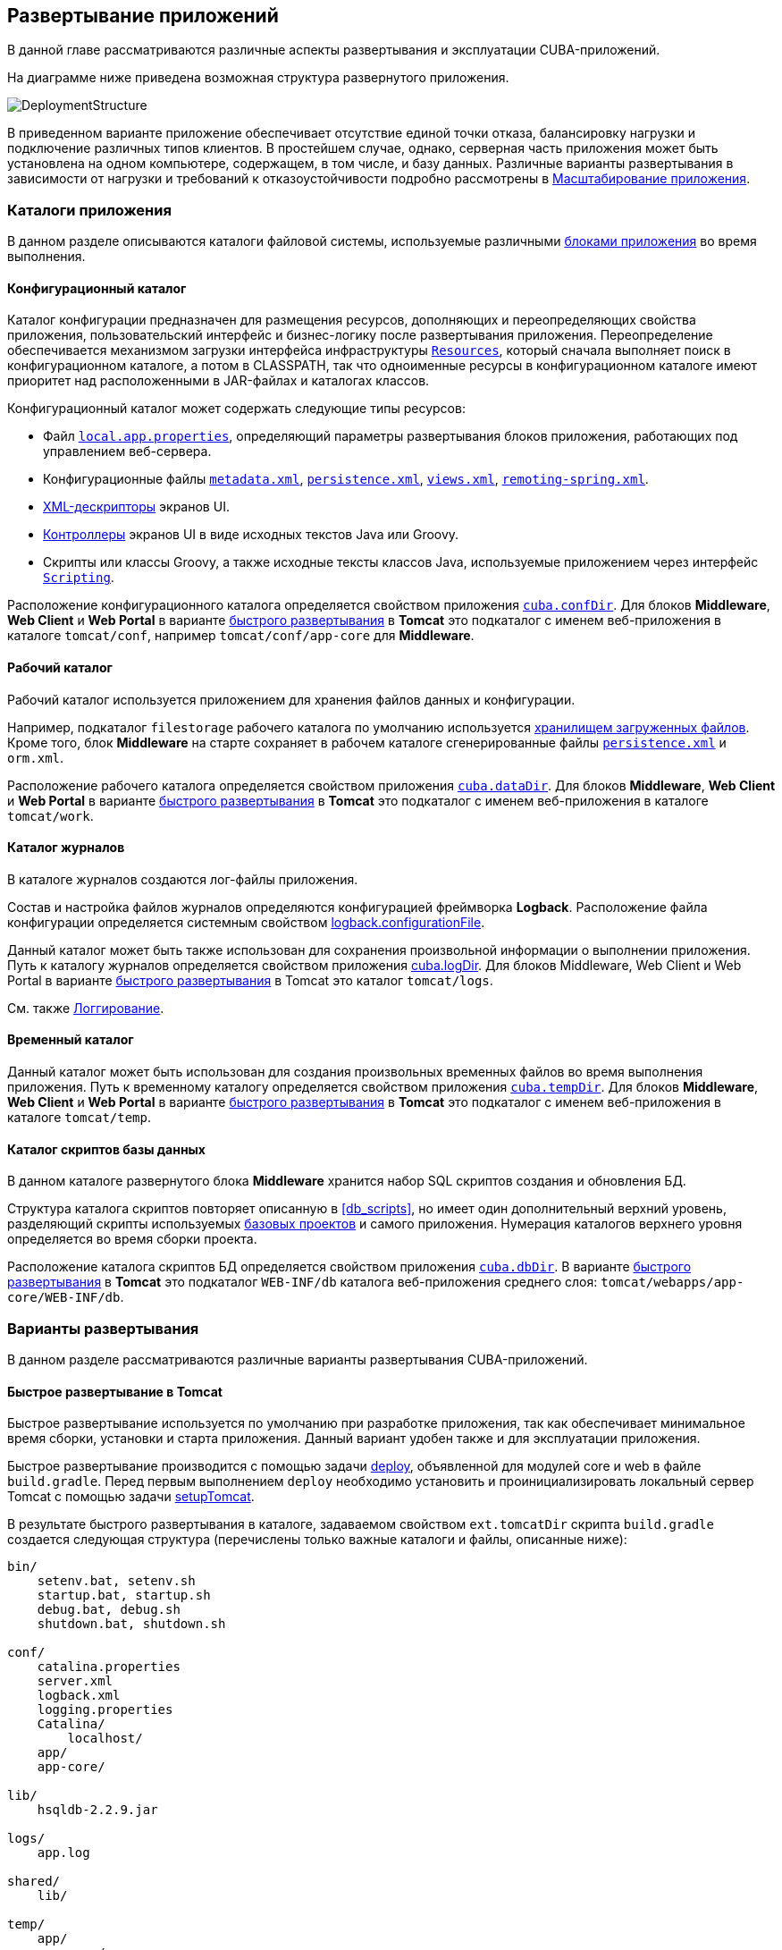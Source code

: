 [[chapter_deployment]]
== Развертывание приложений

В данной главе рассматриваются различные аспекты развертывания и эксплуатации CUBA-приложений.

На диаграмме ниже приведена возможная структура развернутого приложения. 

image::DeploymentStructure.png[align="center"]

В приведенном варианте приложение обеспечивает отсутствие единой точки отказа, балансировку нагрузки и подключение различных типов клиентов. В простейшем случае, однако, серверная часть приложения может быть установлена на одном компьютере, содержащем, в том числе, и базу данных. Различные варианты развертывания в зависимости от нагрузки и требований к отказоустойчивости подробно рассмотрены в <<scaling,Масштабирование приложения>>.

=== Каталоги приложения

В данном разделе описываются каталоги файловой системы, используемые различными <<app_tiers,блоками приложения>> во время выполнения.

[[conf_dir]]
==== Конфигурационный каталог

Каталог конфигурации предназначен для размещения ресурсов, дополняющих и переопределяющих свойства приложения, пользовательский интерфейс и бизнес-логику после развертывания приложения. Переопределение обеспечивается механизмом загрузки интерфейса инфраструктуры `<<resources,Resources>>`, который сначала выполняет поиск в конфигурационном каталоге, а потом в CLASSPATH, так что одноименные ресурсы в конфигурационном каталоге имеют приоритет над расположенными в JAR-файлах и каталогах классов.

Конфигурационный каталог может содержать следующие типы ресурсов:

* Файл `<<app_properties_files,local.app.properties>>`, определяющий параметры развертывания блоков приложения, работающих под управлением веб-сервера.

* Конфигурационные файлы `<<metadata.xml,metadata.xml>>`, `<<persistence.xml,persistence.xml>>`, `<<views.xml,views.xml>>`, `<<remoting-spring.xml,remoting-spring.xml>>`.

* <<screen_xml,XML-дескрипторы>> экранов UI.

* <<screen_controller,Контроллеры>> экранов UI в виде исходных текстов Java или Groovy.

* Скрипты или классы Groovy, а также исходные тексты классов Java, используемые приложением через интерфейс `<<scripting,Scripting>>`.

Расположение конфигурационного каталога определяется свойством приложения `<<cuba.confDir,cuba.confDir>>`. Для блоков *Middleware*, *Web Client* и *Web Portal* в варианте <<fast_deployment,быстрого развертывания>> в *Tomcat* это подкаталог с именем веб-приложения в каталоге `tomcat/conf`, например `tomcat/conf/app-core` для *Middleware*.

[[work_dir]]
==== Рабочий каталог

Рабочий каталог используется приложением для хранения файлов данных и конфигурации.

Например, подкаталог `filestorage` рабочего каталога по умолчанию используется <<file_storage,хранилищем загруженных файлов>>. Кроме того, блок *Middleware* на старте сохраняет в рабочем каталоге сгенерированные файлы `<<persistence.xml,persistence.xml>>` и `orm.xml`.

Расположение рабочего каталога определяется свойством приложения `<<cuba.dataDir,cuba.dataDir>>`. Для блоков *Middleware*, *Web Client* и *Web Portal* в варианте <<fast_deployment,быстрого развертывания>> в *Tomcat* это подкаталог с именем веб-приложения в каталоге `tomcat/work`.

[[log_dir]]
==== Каталог журналов

В каталоге журналов создаются лог-файлы приложения.

Состав и настройка файлов журналов определяются конфигурацией фреймворка *Logback*. Расположение файла конфигурации определяется системным свойством <<logback.configurationFile,logback.configurationFile>>.

Данный каталог может быть также использован для сохранения произвольной информации о выполнении приложения. Путь к каталогу журналов определяется свойством приложения <<cuba.logDir,cuba.logDir>>. Для блоков Middleware, Web Client и Web Portal в варианте <<fast_deployment,быстрого развертывания>> в Tomcat это каталог `tomcat/logs`.

См. также <<logging, Логгирование>>.

[[temp_dir]]
==== Временный каталог

Данный каталог может быть использован для создания произвольных временных файлов во время выполнения приложения. Путь к временному каталогу определяется свойством приложения `<<cuba.tempDir,cuba.tempDir>>`. Для блоков *Middleware*, *Web Client* и *Web Portal* в варианте <<fast_deployment,быстрого развертывания>> в *Tomcat* это подкаталог с именем веб-приложения в каталоге `tomcat/temp`.

[[db_dir]]
==== Каталог скриптов базы данных

В данном каталоге развернутого блока *Middleware* хранится набор SQL скриптов создания и обновления БД.

Структура каталога скриптов повторяет описанную в <<db_scripts,>>, но имеет один дополнительный верхний уровень, разделяющий скрипты используемых <<base_projects,базовых проектов>> и самого приложения. Нумерация каталогов верхнего уровня определяется во время сборки проекта.

Расположение каталога скриптов БД определяется свойством приложения `<<cuba.dbDir,cuba.dbDir>>`. В варианте <<fast_deployment,быстрого развертывания>> в *Tomcat* это подкаталог `WEB-INF/db` каталога веб-приложения среднего слоя: `tomcat/webapps/app-core/WEB-INF/db`.

[[deployment_variants]]
=== Варианты развертывания

В данном разделе рассматриваются различные варианты развертывания CUBA-приложений.

[[fast_deployment]]
==== Быстрое развертывание в Tomcat

Быстрое развертывание используется по умолчанию при разработке приложения, так как обеспечивает минимальное время сборки, установки и старта приложения. Данный вариант удобен также и для эксплуатации приложения.

Быстрое развертывание производится с помощью задачи <<build.gradle_deploy,deploy>>, объявленной для модулей core и web в файле `build.gradle`. Перед первым выполнением `deploy` необходимо установить и проинициализировать локальный сервер Tomcat с помощью задачи <<build.gradle_setupTomcat,setupTomcat>>. 

В результате быстрого развертывания в каталоге, задаваемом свойством `ext.tomcatDir` скрипта `build.gradle` создается следующая структура (перечислены только важные каталоги и файлы, описанные ниже):

[source, plain]
----
bin/
    setenv.bat, setenv.sh
    startup.bat, startup.sh
    debug.bat, debug.sh
    shutdown.bat, shutdown.sh

conf/
    catalina.properties
    server.xml
    logback.xml
    logging.properties
    Catalina/
        localhost/
    app/
    app-core/

lib/
    hsqldb-2.2.9.jar

logs/
    app.log

shared/
    lib/

temp/
    app/
    app-core/

webapps/
    app/
    app-core/

work/
    app/
    app-core/
----

* `bin` - каталог, содержащий средства запуска и остановки сервера Tomcat:

** `setenv.bat`, `setenv.sh` - скрипты установки переменных окружения. Эти скрипты следует использовать для установки параметров памяти JVM, указания файла конфигурации <<logging_setup_tomcat,логгирования>>, настройки <<jmx_remote_access,доступа по JMX>>, параметров <<debug_setup,подключения отладчика>>.

** `startup.bat`, `startup.sh` - скрипты запуска Tomcat. Сервер стартует в отдельном консольном окне в *Windows* и в фоне в **nix*.
+
Для запуска сервера в текущем консольном окне вместо `startup.*` используйте команды
+
`> catalina.bat run`
+
`$ ./catalina.sh run`

** `debug.bat`, `debug.sh` - скрипты, аналогичные `++startup.*++`, однако запускающие Tomcat с возможностью подключения отладчика. Именно эти скрипты запускаются при выполнении задачи <<build.gradle_start,start>> скрипта сборки.

** `shutdown.bat`, `shutdown.sh` - скрипты остановки Tomcat.

* `conf` - каталог, содержащий файлы конфигурации Tomcat и развернутых в нем приложений.

** `catalina.properties` - свойства Tomcat. Для загрузки общих библиотек из каталога `shared/lib` (см. ниже) данный файл должен содержать строку:
+
[source, properties]
----
shared.loader=${catalina.home}/shared/lib/*.jar
----

** `server.xml` - описатель конфигурации Tomcat. В этом файле можно изменить порты сервера.

** `logback.xml` - описатель конфигурации <<logging_setup_tomcat,логгирования>> приложений.

** `logging.properties` - описатель конфигурации логгирования самого сервера Tomcat.

** `Catalina/localhost` - в этом каталоге можно разместить дескрипторы развертывания приложений <<context.xml,context.xml>>. Дескрипторы, расположенные в данном каталоге имеют приоритет над дескрипторами в каталогах `META-INF` самих приложений, что часто бывает удобно при эксплуатации системы. Например, в таком дескрипторе на уровне сервера можно указать параметры подключения к базе данных, отличные от указанных в самом приложении.
+
Дескриптор развертывания на уровне сервера должен иметь имя приложения и расширение `.xml`. То есть для создания такого дескриптора, например, для приложения `app-core`, необходимо скопировать содержимое файла `webapps/app-core/META-INF/context.xml` в файл `conf/Catalina/localhost/app-core.xml`.

** `app` - <<conf_dir,конфигурационный каталог>> приложения веб-клиента `app`.

** `app-core` - <<conf_dir,конфигурационный каталог>> приложения среднего слоя `app-core`.

* `lib` - каталог библиотек, загружаемых в _common classloader_ сервера. Эти библиотеки доступны как самому серверу, так и всем развернутым в нем веб-приложениям. В частности, в данном каталоге должны располагаться JDBC-драйверы используемых баз данных (`hsqldb-XYZ.jar`, `postgresql-XYZ.jar` и т.д.)

* `logs` - каталог <<logging,логов>> приложений и сервера. Основной лог-файл приложений - `app.log`.

* `shared/lib` - каталог библиотек, доступных всем развернутым приложениям. Классы этих библиотек загружаются в специальный _shared classloader_ сервера. Использование shared classloader задается в файле `conf/catalina.properties` как описано выше.
+
Задачи <<build.gradle_deploy,deploy>> файла сборки копируют в этот каталог все библиотеки, не перечисленные в параметре `jarNames`, то есть не специфичные для данного приложения.

* `temp/app`, `temp/app-core` - <<temp_dir,временные каталоги>> приложений веб-клиента и среднего слоя.

* `webapps` - каталог веб-приложений. Каждое приложение располагается в собственном подкаталоге в формате _exploded WAR_.
+
Задачи <<build.gradle_deploy,deploy>> файла сборки создают подкаталоги приложений с именами, указанными в параметрах `appName`, и кроме прочего копируют в их подкаталоги `WEB-INF/lib` библиотеки, перечисленные в параметре `jarNames`.

* `work/app`, `work/app-core` - <<work_dir,рабочие каталоги>> приложений веб-клиента и среднего слоя.

[[tomcat_in_prod]]
===== Использование Tomcat при эксплуатации приложения

Процедура быстрого развертывания создает веб приложения `app` и `app-core`, работающие на локальном инстансе Tomcat на порту 8080. Это означает, что веб клиент доступен по адресу `http://localhost:8080/app`. Вы можете использовать этот сервер для эксплуатации приложения, однако необходимо настроить некоторые его свойства.

Сначала установите имя хоста сервера.

Если изменения порта (8080) и веб контекста (`app`) не требуется, установите следующие свойства приложения в файлах `tomcat/conf/app/local.app.properties` и `tomcat/conf/app-core/local.app.properties`: 

[source, properties]
----

  cuba.webHostName = myserver
  cuba.webAppUrl = http://myserver:8080/app
---- 

Если порт сервера отличается от 8080, установите также свойство `cuba.webPort`: 

[source, properties]
----

  cuba.webPort = 7070
  cuba.webHostName = myserver
  cuba.webAppUrl = http://myserver:7070/app
---- 

Если вы хотите изменить веб контекст (например на `sales`), выполните следующее: 

* Переименуйте каталоги веб приложений и подкаталоги `conf`: 
+
[source, plain]
----

  tomcat/
      conf/
          sales/
              local.app.properties
          sales-core/
              local.app.properties
      webapps/
          sales/
          sales-core/
---- 

* Откройте файл `tomcat/webapps/sales-core/WEB-INF/web.xml` и измените последнюю строку в значении параметра `appPropertiesConfig`: 
+
[source, xml]
----
file:${catalina.home}/conf/sales-core/local.app.properties
---- 

* Откройте файл `tomcat/webapps/sales/WEB-INF/web.xml` и измените последнюю строку в значении параметра `appPropertiesConfig`: 
+
[source, xml]
----
file:${catalina.home}/conf/sales/local.app.properties
---- 

* Добавьте в `tomcat/conf/sales-core/local.app.properties`: 
+
[source, properties]
----

  cuba.webContextName = sales-core
  cuba.webPort = 7070
  cuba.webHostName = myserver
  cuba.webAppUrl = http://myserver:7070/sales
---- 

* Добавьте в `tomcat/conf/sales/local.app.properties`: 
+
[source, properties]
----

  cuba.connectionUrlList = http://localhost:7070/sales-core
  cuba.webContextName = sales
  cuba.webPort = 7070
  cuba.webHostName = myserver
  cuba.webAppUrl = http://myserver:7070/sales
---- 
+
Свойство приложения <<cuba.connectionUrlList,cuba.connectionUrlList>> используется для перекачки файлов между веб клиентом и *Middleware* даже в случае <<cuba.useLocalServiceInvocation,local service invocations>>, поэтому оно всегда должно указывать на реальный URL веб приложения Middleware.

Если для веб клиента вы хотите использовать корневой контекст (`http://myserver:8080`), переименуйте каталоги `sales` в `ROOT` 

[source, plain]
----

  tomcat/
      conf/
          ROOT/
              local.app.properties
          sales-core/
              local.app.properties
      webapps/
          ROOT/
          sales-core/
----

и используйте `/` в качестве веб контекста в файле `tomcat/conf/ROOT/local.app.properties`:

[source, properties]
----
  cuba.webContextName = /
---- 

[[war_deployment]]
==== Развертывание в WAR

Стандартное для JavaEE развертывание приложений в WAR-файлы осуществляется с помощью задач сборки <<build.gradle_buildWar,buildWar>> и <<build.gradle_createWarDistr,createWarDistr>>. Рассмотрим пример сборки WAR-файлов и их развертывания на сервере *Glassfish 4*.

. Добавляем в <<build.gradle,build.gradle>> задачи сборки WAR для модулей *core* и *web*:
+
[source, java]
----
configure(coreModule) {
    ...
    task buildWar(dependsOn: assemble, type: CubaWarBuilding) {
        appName = 'app-core'
        appHome = '${app.home}'
    }
}

configure(webModule) {
    ...
    task buildWar(dependsOn: assemble, type: CubaWarBuilding) {
        appName = 'app'
        appHome = '${app.home}'
    }
}
----

. Добавляем в `build.gradle` задачу сборки дистрибутива:
+
[source, java]
----
task createWarDistr(dependsOn: [coreModule.buildWar, webModule.buildWar], type: CubaWarDistribution) {
    appHome = '${app.home}'
}
----

. Запускаем сборку:
+
`gradlew createWarDistr`
+
В результате в подкаталоге `build/war` проекта создаются домашний каталог с именем `${app.home}` и файлы `app-core.war` и `app.war`. Имя домашнего каталога здесь роли не играет, так как реальное имя будет задаваться для сервера с помощью системной переменной Java.

. Копируем содержимое `build/war/${app.home}` на сервер, например в каталог `/home/user/app_home`.

. Устанавливаем сервер *Glassfish 4*, например в каталог `/home/user/glassfish4`.

. Копируем JDBC-драйвер используемой базы данных в каталог `/home/user/glassfish4/glassfish/domains/domain1/lib`. Файл драйвера можно взять из каталога `lib` Studio, либо из каталога `build/tomcat/lib` проекта (если перед этим выполнялось <<fast_deployment,быстрое развертывание>> в Tomcat).

. Запускаем сервер:
+
`$ cd /home/user/glassfish4/bin`
+
`$ ./asadmin start-domain`

. Переходим по адресу `http://localhost:4848` и в консоли управления сервером:

.. Создаем *JDBC Connection Pool* для подключения к нашей базе данных, например:

* Pool Name: AppDB

* Resource Type: javax.sql.DataSource

* Database Driver Vendor: Postgresql

* Datasource Classname: org.postgresql.ds.PGSimpleDataSource 

* User: cuba

* DatabaseName: app_db

* Password: cuba

.. Создаем *JDBC Resource*:

* JNDI Name: jdbc/CubaDS

* Pool Name: AppDBСоздаем *JDBC Resource*:

* JNDI Name: jdbc/CubaDS

* Pool Name: AppDB

.. В экране *server (Admin Server)* → *Properties* → *System Properties* задаем следующие системные переменные Java:

* `++app.home = /home/user/app_home++` - домашний каталог приложения.

* `++logback.configurationFile = file:///home/user/app_home/logback.xml++` - файл конфигурации <<logging,логгирования>> приложения.

. Перезапускаем сервер:
+
`$ ./asadmin stop-domain`
+
`$ ./asadmin start-domain`

. Снова открываем консоль сервера по адресу `http://localhost:4848` и в экране *Applications* выполняем развертывание файлов `app-core.war` и `app.war`, находящихся в каталоге дистрибутива, созданного на шаге 3.

. Приложение запущено:

* Веб-интерфейс доступен по адресу `http://localhost:8080/app`

* Лог-файлы создаются в каталоге `/home/user/app_home/logs`

[[scaling]]
=== Масштабирование приложения

В данном разделе рассмотрены способы масштабирования CUBA-приложения, состоящего из блоков Middleware и Web Client, при возрастании нагрузки и ужесточении требований к отказоустойчивости.

[cols="2", frame="all", width="100%"]
|===

a| *Этап 1. Оба блока развернуты на одном сервере приложения.*

Это простейший вариант, реализуемый стандартной процедурой <<fast_deployment,быстрого развертывания>>.

В данном случае обеспечивается максимальная производительность передачи данных между блоками *Web Client* и *Middleware*, так как при включенном свойстве приложения <<cuba.useLocalServiceInvocation,cuba.useLocalServiceInvocation>> сервисы Middleware вызываются в обход сетевого стека.
^| image:scaling_1.png[align="center"]

a| *Этап 2. Блоки Middleware и Web Client развернуты на отдельных серверах приложения.*

Данный вариант позволяет распределить нагрузку между двумя серверами приложения и более оптимально использовать ресурсы серверов. Кроме того, в этом случае нагрузка от веб-пользователей меньше сказывается на выполнении других процессов. Под другими процессами здесь понимается обслуживание средним слоем других типов клиентов (например Desktop), выполнение <<scheduled_tasks,задач по расписанию>> и, возможно, интеграционные задачи.

Требования к ресурсам серверов:

* Tomcat 1 (Web Client):
** Объем памяти - пропорционально количеству одновременно подключенных пользователей.
** Мощность CPU - зависит от интенсивности работы пользователей.
* Tomcat 2 (Middleware):
** Объем памяти - фиксированный и относительно небольшой.
** Мощность CPU - зависит от интенсивности работы пользователей и других процессов.

В этом и более сложных вариантах развертывания в блоке Web Client свойство приложения <<cuba.useLocalServiceInvocation,cuba.useLocalServiceInvocation>> должно быть установлено в false, а свойство <<cuba.connectionUrlList,cuba.connectionUrlList>> должно содержать URL блока Middleware.
^| image:scaling_2.png[align="center"]

| *Этап 3. Кластер серверов Web Client работает с одним сервером Middleware.*

Данный вариант применяется, когда вследствие большого количества одновременно подключенных пользователей требования к памяти для блока Web Client превышают возможности одной JVM. В этом случае запускается кластер (два или более) серверов Web Client, и подключение пользователей производится через Load Balancer. Все серверы Web Client работают с одним сервером Middleware.

Дублирование серверов Web Client автоматически обеспечивает отказоустойчивость на этом уровне. Однако, так как репликация HTTP-сессий не поддерживается, при незапланированном отключении одного из серверов Web Client все пользователи, подключенные к нему, вынуждены будут выполнить новый логин в приложение.

Настройка данного варианта развертывания описана в <<cluster_webclient,Настройка кластера Web Client>>.
^| image:scaling_3.png[align="center"]

| *Этап 4. Кластер серверов Web Client работает с кластером серверов Middleware.*

Это максимальный вариант развертывания, обеспечивающий отказоустойчивость и балансировку нагрузки для Middleware и Web Client.

Подключение пользователей к серверам Web Client производится через Load Balancer. Серверы WebClient работают с кластером серверов Middleware. Для этого им не требуется дополнительный Load Balancer - достаточно определить список URL серверов Middleware в свойстве <<cuba.connectionUrlList,cuba.connectionUrlList>>.

В кластере серверов Middleware организуется взаимодействие для обмена информацией о пользовательских сессиях, блокировках и пр. При этом обеспечивается полная отказоустойчивость блока Middleware - при отключении одного из серверов выполнение запросов от клиентских блоков продолжается на доступном сервере прозрачно для пользователей.

Настройка данного варианта развертывания описана в <<cluster_mw,Настройка кластера Middleware>>.
^| image:scaling_4.png[align="center"]

|===

[[cluster_webclient]]
==== Настройка кластера Web Client

В данном разделе рассматривается следующая конфигурация развертывания:

image::cluster_webclient.png[align="center"]

Здесь на серверах `host1` и `host2` блок установлены инстансы Tomcat с веб-приложением `app`, реализующим блок Web Client. Пользователи обращаются к балансировщику нагрузки по адресу `http://host0/app`, который перенаправляет запрос этим серверам. На сервере `host3` установлен Tomcat с веб-приложением `app-core`, реализующим блок Middleware.

[[cluster_webclient_lb]]
===== Установка и настройка Load Balancer

Рассмотрим процесс установки балансировщика нагрузки на базе *Apache HTTP Server* для операционной системы *Ubuntu 14.04*.

. Выполните установку *Apache HTTP Server* и его модуля *mod_jk*:
+
`$ sudo apt-get install apache2 libapache2-mod-jk`

. Замените содержимое файла `/etc/libapache2-mod-jk/workers.properties` на следующее:
+
[source, properties]
----
workers.tomcat_home=
workers.java_home=
ps=/

worker.list=tomcat1,tomcat2,loadbalancer,jkstatus

worker.tomcat1.port=8009
worker.tomcat1.host=host1
worker.tomcat1.type=ajp13
worker.tomcat1.connection_pool_timeout=600
worker.tomcat1.lbfactor=1

worker.tomcat2.port=8009
worker.tomcat2.host=host2
worker.tomcat2.type=ajp13
worker.tomcat2.connection_pool_timeout=600
worker.tomcat2.lbfactor=1

worker.loadbalancer.type=lb
worker.loadbalancer.balance_workers=tomcat1,tomcat2

worker.jkstatus.type=status
----

. Добавьте в файл `/etc/apache2/sites-available/000-default.conf` следующее:
+
[source, xml]
----
<VirtualHost *:80>
...
    <Location /jkmanager>
        JkMount jkstatus
        Order deny,allow
        Allow from all
    </Location>

    JkMount /jkmanager/* jkstatus
    JkMount /app loadbalancer
    JkMount /app/* loadbalancer

</VirtualHost>
----

. Перезапустите сервис Apache HTTP:
+
`$ sudo service apache2 restart`


[[cluster_webclient_tomcat]]
===== Настройка серверов Web Client

На серверах Tomcat 1 и Tomcat 2 необходимо произвести следующие настройки:

. В файлах `tomcat/conf/server.xml` добавить параметр `jvmRoute`, эквивалентный имени worker, заданному в настройках балансировщика нагрузки - `tomcat1` и `tomcat2`:
+
[source, xml]
----
<Server port="8005" shutdown="SHUTDOWN">
  ...
  <Service name="Catalina">
    ...
    <Engine name="Catalina" defaultHost="localhost" jvmRoute="tomcat1">
      ...
    </Engine>
  </Service>
</Server>
----

. Задать следующие свойства приложения в файлах `tomcat/conf/app/local.app.properties`:
+
[source, properties]
----
cuba.useLocalServiceInvocation = false
cuba.connectionUrlList = http://host3:8080/app-core

cuba.webHostName = host1
cuba.webPort = 8080
cuba.webContextName = app
----
+
Параметры <<cuba.webHostName,cuba.webHostName>>, <<cuba.webPort,cuba.webPort>>, <<cuba.webContextName,cuba.webContextName>> не обязательны для работы кластера WebClient, но позволяют проще идентифицировать сервера в других механизмах платформы, например в <<jmx_console,консоли JMX>>. Кроме того, в экране *User Sessions* в атрибуте *Client Info* отображается сформированный из этих параметров идентификатор блока Web Client, на котором работает данный пользователь.

[[cluster_mw]]
==== Настройка кластера Middleware

В данном разделе рассматривается следующая конфигурация развертывания:

image::cluster_mw.png[align="center"]

Здесь на серверах `host1` и `host2` блок установлены инстансы Tomcat с веб-приложением `app`, реализующим блок Web Client. Настройка кластера этих серверов рассмотрена в <<cluster_webclient,предыдущем разделе>>. На серверах `host3` и `host4` установлены инстансы Tomcat с веб-приложением `app-core`, реализующим блок Middleware. Между ними настроено взаимодействие для обмена информацией о пользовательских сессиях и блокировках, сброса кэшей и др.

[[cluster_mw_client]]
===== Настройка обращения к кластеру Middleware

Для того, чтобы клиентские блоки могли работать с несколькими серверами Middleware, достаточно указать список URL этих серверов в свойстве приложения <<cuba.connectionUrlList,cuba.connectionUrlList>>. Для Web Client это можно сделать в файле `tomcat/conf/app/local.app.properties`:

[source, properties]
----
cuba.useLocalServiceInvocation = false
cuba.connectionUrlList = http://host3:8080/app-core,http://host4:8080/app-core

cuba.webHostName = host1
cuba.webPort = 8080
cuba.webContextName = app
----

Порядок серверов в списке `cuba.connectionUrlList` определяет приоритет, в котором клиент будет пытаться направлять запросы. Например в данном случае клиент сначала попытается вызвать `host1`, если он недоступен - то `host2`. Если запрос к `host2` завершился успешно, данный клиент ставит `host2` первым в своем списке и продолжает работать с ним. После перезапуска клиента список восстанавливается в первоначальное значение. Для обеспечения равномерного распределения клиентов между серверами используется свойство <<cuba.randomServerPriority,cuba.randomServerPriority>>.

[[cluster_mw_server]]
===== Настройка взаимодействия серверов Middleware

Сервера Middleware могут поддерживать общие списки <<userSession,пользовательских сессий>> и других объектов, а также координировать сброс кэшей. Для этого достаточно на каждом их них включить свойство приложения <<cuba.cluster.enabled,cuba.cluster.enabled>>. Пример файла `tomcat/conf/app-core/local.app.properties`:

[source, properties]
----
cuba.cluster.enabled = true

cuba.webHostName = host3
cuba.webPort = 8080
cuba.webContextName = app-core
----

Для серверов Middleware обязательно нужно указать правильные значения свойств <<cuba.webHostName,cuba.webHostName>>, <<cuba.webPort,cuba.webPort>> и <<cuba.webContextName,cuba.webContextName>> для формирования уникального <<serverId,Server Id>>.

Механизм взаимодействия основан на библиотеке link:$$http://www.jgroups.org$$[JGroups]. Для тонкой настройки взаимодействия служит файл `jgroups.xml`, расположенный в корне архива `cuba-core-<version>.jar`. Его можно скопировать в каталог `tomcat/conf/app-core` и настроить нужным образом.

Программный интерфейс для взаимодействия в кластере Middleware обеспечивает бин `ClusterManagerAPI`. Его можно использовать в приложении - см. JavaDocs и примеры использования в коде платформы.

[[serverId]]
==== Server Id

_Server Id_ служит для надежной идентификации серверов в кластере *Middleware*. Идентификатор имеет вид `host:port/context`, например:

[source, plain]
----
tezis.haulmont.com:80/app-core
----

[source, plain]
----
192.168.44.55:8080/app-core
----

Идентификатор формируется на основе параметров конфигурации <<cuba.webHostName,cuba.webHostName>>, <<cuba.webPort,cuba.webPort>>, <<cuba.webContextName,cuba.webContextName>>, поэтому крайне важно корректно указать эти параметры для блока *Middleware*, работающего в кластере.

Server Id может быть получен c помощью бина `ServerInfoAPI` или через JMX-интерфейс `<<serverInfoMBean,ServerInfoMBean>>`.

[[jmx_tools]]
=== Использование инструментов JMX

В данном разделе рассмотрены различные аспекты использования инструментов *Java Management Extensions* в CUBA-приложениях.

[[jmx_console]]
==== Встроенная JMX консоль

Модуль *Web Client* базового проекта *cuba* платформы содержит средство просмотра и редактирования JMX объектов. Точкой входа в этот инструмент является экран `com/haulmont/cuba/web/app/ui/jmxcontrol/browse/display-mbeans.xml`, зарегистрированный под идентификатором `jmxConsole` и в стандартном меню доступный через пункт *Администрирование* → *Консоль JMX*.

Без дополнительной настройки консоль отображает все JMX объекты, зарегистрированные в JVM, на которой работает блок *Web Client*, к которому в данный момент подключен пользователь. Соответственно, в простейшем случае развертывания всех блоков приложения в одном экземпляре веб-контейнера консоль имеет доступ к JMX бинам всех уровней, а также к JMX объектам самой JVM и веб-контейнера. 

Имена бинов приложения имеют префикс, соответствующий имени веб-приложения, их содержащего. Например, бин `app-core.cuba:type=CachingFacade` загружен веб-приложением *app-core*, реализующим блок *Middleware*, а бин `app.cuba:type=CachingFacade` загружен веб-приложением *app*, реализующим блок *Web Client*.

Консоль JMX может также работать с JMX объектами произвольной удаленной JVM. Это актуально в случае развертывания блоков приложения на нескольких экземплярах веб-контейнера, например, отдельно *Web Client* и *Middleware*. 

Для подключения к удаленной JVM необходимо в поле *Соединение JMX* консоли выбрать созданное ранее соединение, либо вызвать экран создания нового соединения:

.Редактирование JMX соединения
image::jmx-connection-edit.png[align="center"]

Для соединения указывается JMX хост и порт, логин и пароль. Имеется также поле *Имя узла*, которое заполняется автоматически, если по указанному адресу обнаружен какой-либо блок CUBA-приложения. В этом случае значением этого поля становится комбинация свойств `<<cuba.webHostName,cuba.webHostName>>` и `<<cuba.webPort,cuba.webPort>>` данного блока, что позволяет идентифицировать содержащий его сервер. Если подключение произведено к постороннему JMX интерфейсу, то поле *Имя узла* будет иметь значение "Unknown JMX interface". Значение данного поля можно произвольно изменять.

Для подключения удаленной JVM она должна быть соответствующим образом настроена - см. ниже.

[[jmx_remote_access]]
==== Настройка удаленного доступа к JMX

В данном разделе рассматривается настройка запуска сервера *Tomcat*, необходимая для удаленного подключения к нему инструментов JMX.

===== Tomcat JMX под Windows

* Отредактировать файл `bin/setenv.bat` следующим образом:
+
[source, plain]
----
set CATALINA_OPTS=%CATALINA_OPTS% ^
-Dcom.sun.management.jmxremote ^
-Djava.rmi.server.hostname=192.168.10.10 ^
-Dcom.sun.management.jmxremote.ssl=false ^
-Dcom.sun.management.jmxremote.port=7777 ^
-Dcom.sun.management.jmxremote.authenticate=true ^
-Dcom.sun.management.jmxremote.password.file=../conf/jmxremote.password ^
-Dcom.sun.management.jmxremote.access.file=../conf/jmxremote.access
----
+
Здесь в параметре `java.rmi.server.hostname` необходимо указать реальный IP адрес или DNS имя компьютера, на котором запущен сервер, в параметре `com.sun.management.jmxremote.port` - порт для подключения инструментов JMX.

* Отредактировать файл `conf/jmxremote.access`. Он должен содержать имена пользователей, которые будут подключаться к JMX, и их уровень доступа. Например:
+
[source, plain]
----
admin readwrite
----

* Отредактировать файл `conf/jmxremote.password`. Он должен содержать пароли пользователей JMX, например:
+
[source, plain]
----
admin admin
----

* Файл паролей должен иметь разрешение на чтение только для пользователя, от имени которого работает сервер *Tomcat*. Настроить права можно следующим образом:

** Открыть командную строку и перейти в каталог `conf`.

** Выполнить команду:
+
`++cacls jmxremote.password /P "domain_name\user_name":R++`
+
где `++domain_name\user_name++` - домен и имя пользователя.

** После выполнения данной команды файл в *Проводнике* будет отмечен изображением замка.

* Если *Tomcat* установлен как служба Windows, то для службы должен быть задан вход в систему с учетной записью, имеющей права на файл `jmxremote.password`. Кроме того, следует иметь в виду, что в этом случае файл `bin/setenv.bat` не используется, и соответствующие параметры запуска JVM должны быть заданы в приложении, настраивающем службу.

===== Tomcat JMX под Linux

* Отредактировать файл `bin/setenv.sh` следующим образом:
+
[source, bash]
----
CATALINA_OPTS="$CATALINA_OPTS -Dcom.sun.management.jmxremote \
-Djava.rmi.server.hostname=192.168.10.10 \
-Dcom.sun.management.jmxremote.port=7777 \
-Dcom.sun.management.jmxremote.ssl=false \
-Dcom.sun.management.jmxremote.authenticate=true"

CATALINA_OPTS="$CATALINA_OPTS -Dcom.sun.management.jmxremote.password.file=../conf/jmxremote.password -Dcom.sun.management.jmxremote.access.file=../conf/jmxremote.access"
----
+
Здесь в параметре `java.rmi.server.hostname` необходимо указать реальный IP адрес или DNS имя компьютера, на котором запущен сервер, в параметре `com.sun.management.jmxremote.port` - порт для подключения инструментов JMX.

* Отредактировать файл `conf/jmxremote.access`. Он должен содержать имена пользователей, которые будут подключаться к JMX, и их уровень доступа. Например:
+
[source, plain]
----
admin readwrite
----

* Отредактировать файл `conf/jmxremote.password`. Он должен содержать пароли пользователей JMX, например:
+
[source, plain]
----
admin admin
----

* Файл паролей должен иметь разрешение на чтение только для пользователя, от имени которого работает сервер *Tomcat*. Настроить права для текущего пользователя можно следующим образом:

** Открыть командную строку и перейти в каталог `conf`.

** Выполнить команду:
+
`chmod go-rwx jmxremote.password`

[[db_update_in_prod]]
=== Создание и обновление БД при эксплуатации приложения

В данном разделе рассматриваются способы создания и обновления базы данных на этапе развертывания и эксплуатации приложения. Для знакомства с устройством и правилами создания скриптов БД см. <<db_scripts,Скрипты создания и обновления БД>> и <<db_update_in_dev,Создание схемы БД>>.

[[db_update_in_prod_by_server]]
==== Использование механизма выполнения скриптов БД сервером

<<db_update_server,Механизм выполнения скриптов БД сервером>> можно использовать как для первичной инициализации базы данных, так и для ее последующего обновления в процессе развития приложения и изменения схемы данных.

Чтобы инициализировать новую базу данных, нужно выполнить следующее:

* включить свойство приложения `<<cuba.automaticDatabaseUpdate,cuba.automaticDatabaseUpdate>>`, добавив следующую строку в файл `<<app_properties_files,local.app.properties>>`:
+
[source, properties]
----
cuba.automaticDatabaseUpdate = true
----

* создать пустую базу данных, соответствующую URL, заданному в описании источника данных в `<<context.xml,context.xml>>`

* запустить сервер приложения, содержащий блок *Middleware*. На старте приложения БД будет проинициализирована и сразу же готова к работе.

В дальнейшем при каждом старте сервера приложения механизм выполнения скриптов будет сравнивать набор скриптов, находящийся в <<db_dir,каталоге скриптов базы данных>>, со списком выполненных скриптов, зарегистрированным в БД. При появлении в каталоге новых скриптов они будут выполнены и также зарегистрированы. Таким образом, достаточно в каждую новую версию приложения включать скрипты обновления, и при рестарте сервера приложения база данных будет приводиться в актуальное состояние.

При эксплуатации механизма выполнения скриптов на старте сервера следует иметь в виду следующее:

* При любой ошибке выполнения скрипта блок *Middleware* прерывает инициализацию и становится неработоспособным. Клиентские блоки выдают сообщения о невозможности подключения к *Middleware*. 
+
Для выяснения причин сбоя необходимо открыть файл лога `app.log` в <<log_dir,каталоге журналов>> сервера и найти сообщения о выполнении SQL от логгера `com.haulmont.cuba.core.sys.DbUpdaterEngine`, и, возможно, последующие сообщения об ошибках. 

* Скрипты обновления, а также отделенные символом "^" команды DDL и SQL внутри скриптов выполняются в отдельных транзакциях. Поэтому при возникновении ошибки при обновлении существует большая вероятность того, что часть скриптов, или даже отдельных команд последнего скрипта, выполнилась и зафиксирована в БД. 
+
В связи с этим рекомендуется непосредственно перед запуском сервера с новой версией приложения делать резервное сохранение БД. Тогда после устранения причины ошибки достаточно восстановить БД и запустить автоматический процесс вновь.
+
Если бэкап БД остутствует, то после устранения причины ошибки необходимо выяснить, какая часть вызвавшего ошибку скрипта выполнилась и закоммичена. Если скрипт не выполнился целиком, то можно сразу снова запускать автоматический процесс. Если же часть команд до ошибочной была отделена символом "^", выполнялась в отдельной транзакции и была закоммичена, то необходимо выполнить оставшуюся часть команд, а затем зарегистрировать данный скрипт в *SYS_DB_CHANGELOG* вручную. После этого можно стартовать сервер, механизм автоматического обновления продолжит работу со следующего невыполненного скрипта.
+
CUBA Studio генерирует скрипты обновления с символом ";" в качестве разделителями для всех типов БД, кроме Oracle. Если команды скрипта разделены точками с запятой, они выполняются в одной транзакции, и в случае ошибки скрипт откатывается целиком. Тем самым обеспечивается постоянное соответствие между структурой БД и списком выполненных скриптов обновления.

[[db_update_in_prod_cmdline]]
==== Инициализация и обновление БД из командной строки

Скрипты создания и обновления БД могут быть запущены из командной строки с помощью класса `com.haulmont.cuba.core.sys.utils.DbUpdaterUtil`, входящего в состав блока *Middleware* платформы. При запуске должны быть переданы следующие аргументы:

* `dialect` - тип СУБД, возможные значения: postgres, mssql, oracle.

* `dbUser` - имя пользователя БД.

* `dbPassword` - пароль пользователя БД.

* `dbUrl` - URL для подключения к БД. Для выполнения первичной инициализации указанная база данных должна быть пустой, никакой предварительной очистки ее не производится.

* `scriptsDir` - абсолютный путь к каталогу, содержащему скрипты в стандартной структуре. Как правило, используется <<db_dir,каталог скриптов базы данных>>, поставляемый с приложением.

* одна из возможных команд:

** `create` - выполнить инициализацию базы данных.

** `check` - отобразить список невыполненных скриптов обновления.

** `update` - выполнить обновление базы данных.

Пример скрипта для Linux, запускающего `DbUpdaterUtil`:

[source, bash]
----
#!/bin/sh

DB_URL="jdbc:postgresql://localhost/mydb"

APP_CORE_DIR="./../webapps/app-core"
WEBLIB="$APP_CORE_DIR/WEB-INF/lib"
SCRIPTS="$APP_CORE_DIR/WEB-INF/db"
TOMCAT="./../lib"
SHARED="./../shared/lib"

CLASSPATH=""
for jar in `ls "$TOMCAT/"`
do
  CLASSPATH="$TOMCAT/$jar:$CLASSPATH"
done

for jar in `ls "$WEBLIB/"`
do
  CLASSPATH="$WEBLIB/$jar:$CLASSPATH"
done

for jar in `ls "$SHARED/"`
do
  CLASSPATH="$SHARED/$jar:$CLASSPATH"
done

java -cp $CLASSPATH com.haulmont.cuba.core.sys.utils.DbUpdaterUtil \
 -dialect postgres -dbUrl $DB_URL \
 -dbUser $1 -dbPassword $2 \
 -scriptsDir $SCRIPTS \
 -$3
----

Данный скрипт рассчитан на работу с БД с именем `mydb`, расположенной на локальном сервере PostgreSQL. Скрипт должен быть расположен в каталоге `bin` сервера Tomcat, и запускаться с параметрами `{имя пользователя}`, `{пароль}`, `{команда}`, например:

`./dbupdate.sh cuba cuba123 update`

Ход выполнения скриптов отображается в консоли. При возникновении ошибок обновления следует поступать так же, как описано в предыдущем разделе для механизма автоматического обновления. 

[WARNING]
====
При обновлении БД из командной строки имеющиеся Groovy-скрипты запускаются, но реально отрабатывает только их основная часть. По причине отсутствия контекста сервера PostUpdate-часть игнорируется с выдачей в консоль соответствующего сообщения.
====

[[license_file]]
=== Использование файла лицензии

Вместе с платформой поставляется файл бесплатной лицензии `cuba.license`, доступный в корне classpath. Свойство приложения <<cuba.licensePath,cuba.licensePath>> по умолчанию указывает на этот файл.

Если вы приобрели файл коммерческой лицензии, то вы можете подключить его одним из следующих способов. 

. Если вы планируете использовать приложение в рамках одной организации, или вы получили встраиваемую лицензию, включите файл лицензии в дистрибутив. Это можно сделать путем добавления файла в каталог исходников модуля *core*. Имя или путь к файлу должны отличаться от `/cuba.license`:
+
[source, plain]
----
modules/core/src/
  myapp-cuba.license
  app.properties
---- 
+
Установите свойство приложения `cuba.licensePath` в файле `app.properties` модуля *core*:
+
[source, properties]
----
cuba.licensePath = /myapp-cuba.license
----
. Если вы планируете использовать приложение в нескольких организациях, вам необходимо получить отдельные файлы лицензии для каждой из них. Тогда удобнее положить файл лицензии в <<conf_dir,конфигурационный каталог>> инсталлированного приложения:
+
[source, plain]
----
tomcat/conf/app-core/
  myapp-cuba.license
  local.app.properties
---- 
+
Установите свойство приложения `cuba.licensePath` в файле `local.app.properties`:
+
[source, properties]
----
cuba.licensePath = /myapp-cuba.license
----